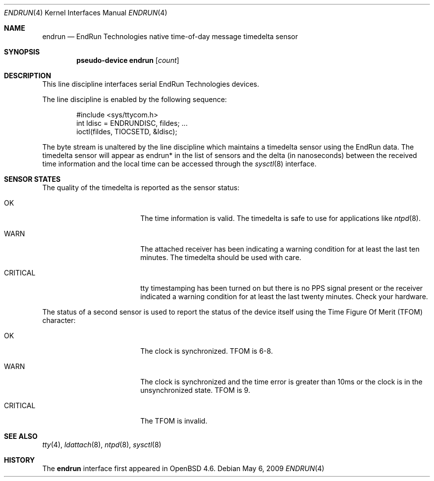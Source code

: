 .\"	$OpenBSD: src/share/man/man4/endrun.4,v 1.2 2009/05/06 18:55:29 stevesk Exp $
.\"
.\" Copyright (c) 2008 Marc Balmer <mbalmer@openbsd.org>
.\" Copyright (c) 2009 Kevin Steves <stevesk@openbsd.org>
.\"
.\" Permission to use, copy, modify, and distribute this software for any
.\" purpose with or without fee is hereby granted, provided that the above
.\" copyright notice and this permission notice appear in all copies.
.\"
.\" THE SOFTWARE IS PROVIDED "AS IS" AND THE AUTHOR DISCLAIMS ALL WARRANTIES
.\" WITH REGARD TO THIS SOFTWARE INCLUDING ALL IMPLIED WARRANTIES OF
.\" MERCHANTABILITY AND FITNESS. IN NO EVENT SHALL THE AUTHOR BE LIABLE FOR
.\" ANY SPECIAL, DIRECT, INDIRECT, OR CONSEQUENTIAL DAMAGES OR ANY DAMAGES
.\" WHATSOEVER RESULTING FROM LOSS OF USE, DATA OR PROFITS, WHETHER IN AN
.\" ACTION OF CONTRACT, NEGLIGENCE OR OTHER TORTIOUS ACTION, ARISING OUT OF
.\" OR IN CONNECTION WITH THE USE OR PERFORMANCE OF THIS SOFTWARE.
.\"
.Dd $Mdocdate: May 6 2009 $
.Dt ENDRUN 4
.Os
.Sh NAME
.Nm endrun
.Nd EndRun Technologies native time-of-day message timedelta sensor
.Sh SYNOPSIS
.Cd "pseudo-device endrun" Op Ar count
.Sh DESCRIPTION
This line discipline interfaces serial EndRun Technologies devices.
.Pp
The line discipline is enabled by the following sequence:
.Bd -literal -offset indent
#include <sys/ttycom.h>
int ldisc = ENDRUNDISC, fildes; ...
ioctl(fildes, TIOCSETD, &ldisc);
.Ed
.Pp
The byte stream is unaltered by the line discipline which
maintains a timedelta sensor using the EndRun data.
The timedelta sensor will appear as endrun* in the list of sensors and the delta
(in nanoseconds) between the received time information and the local time can
be accessed through the
.Xr sysctl 8
interface.
.Sh SENSOR STATES
The quality of the timedelta is reported as the sensor status:
.Bl -tag -width "CRITICALXX" -offset indent
.It OK
The time information is valid.
The timedelta is safe to use for applications like
.Xr ntpd 8 .
.It WARN
The attached receiver has been indicating a warning condition
for at least the last ten minutes.
The timedelta should be used with care.
.It CRITICAL
tty timestamping has been turned on but there is no PPS signal present or the
receiver indicated a warning condition for at least the last twenty minutes.
Check your hardware.
.El
.Pp
The status of a second sensor is used to report the status of the
device itself using the Time Figure Of Merit (TFOM) character:
.Bl -tag -width "CRITICALXX" -offset indent
.It OK
The clock is synchronized.
TFOM is 6-8.
.It WARN
The clock is synchronized and the time error is greater
than 10ms or the clock is in the unsynchronized state.
TFOM is 9.
.It CRITICAL
The TFOM is invalid.
.El
.Sh SEE ALSO
.Xr tty 4 ,
.Xr ldattach 8 ,
.Xr ntpd 8 ,
.Xr sysctl 8
.Sh HISTORY
The
.Nm
interface first appeared in
.Ox 4.6 .
